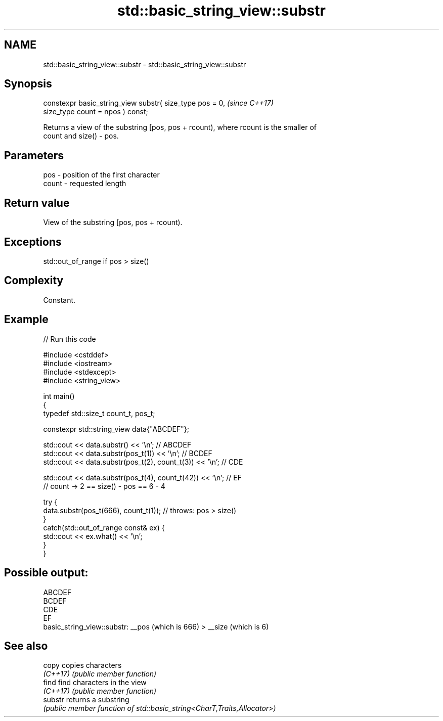 .TH std::basic_string_view::substr 3 "2022.07.31" "http://cppreference.com" "C++ Standard Libary"
.SH NAME
std::basic_string_view::substr \- std::basic_string_view::substr

.SH Synopsis
   constexpr basic_string_view substr( size_type pos = 0,  \fI(since C++17)\fP
   size_type count = npos ) const;

   Returns a view of the substring [pos, pos + rcount), where rcount is the smaller of
   count and size() - pos.

.SH Parameters

   pos   - position of the first character
   count - requested length

.SH Return value

   View of the substring [pos, pos + rcount).

.SH Exceptions

   std::out_of_range if pos > size()

.SH Complexity

   Constant.

.SH Example


// Run this code

 #include <cstddef>
 #include <iostream>
 #include <stdexcept>
 #include <string_view>

 int main()
 {
     typedef std::size_t count_t, pos_t;

     constexpr std::string_view data{"ABCDEF"};

     std::cout << data.substr() << '\\n'; // ABCDEF
     std::cout << data.substr(pos_t(1)) << '\\n'; // BCDEF
     std::cout << data.substr(pos_t(2), count_t(3)) << '\\n'; // CDE

     std::cout << data.substr(pos_t(4), count_t(42)) << '\\n'; // EF
         // count -> 2 == size() - pos == 6 - 4

     try {
         data.substr(pos_t(666), count_t(1)); // throws: pos > size()
     }
     catch(std::out_of_range const& ex) {
         std::cout << ex.what() << '\\n';
     }
 }

.SH Possible output:

 ABCDEF
 BCDEF
 CDE
 EF
 basic_string_view::substr: __pos (which is 666) > __size (which is 6)

.SH See also

   copy    copies characters
   \fI(C++17)\fP \fI(public member function)\fP
   find    find characters in the view
   \fI(C++17)\fP \fI(public member function)\fP
   substr  returns a substring
           \fI(public member function of std::basic_string<CharT,Traits,Allocator>)\fP
